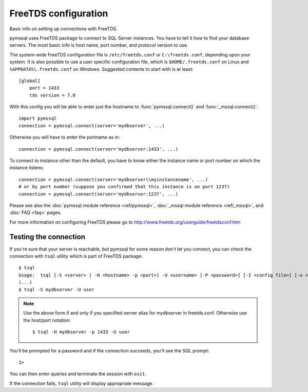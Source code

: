 =====================
FreeTDS configuration
=====================

Basic info on setting up connections with FreeTDS.

pymssql uses FreeTDS package to connect to SQL Server instances. You have to
tell it how to find your database servers. The most basic info is host name,
port number, and protocol version to use.

The system-wide FreeTDS configuration file is ``/etc/freetds.conf`` or
``C:\freetds.conf``, depending upon your system. It is also possible to use a
user specific configuration file, which is ``$HOME/.freetds.conf`` on Linux and
``%APPDATA%\.freetds.conf`` on Windows. Suggested contents to start with is at
least::

    [global]
        port = 1433
        tds version = 7.0

With this config you will be able to enter just the hostname to
:func:`pymssql.connect()` and :func:`_mssql.connect()`::

    import pymssql
    connection = pymssql.connect(server='mydbserver', ...)

Otherwise you will have to enter the portname as in::

    connection = pymssql.connect(server='mydbserver:1433', ...)

To connect to instance other than the default, you have to know either the
instance name or port number on which the instance listens::

    connection = pymssql.connect(server='mydbserver\\myinstancename', ...)
    # or by port number (suppose you confirmed that this instance is on port 1237)
    connection = pymssql.connect(server='mydbserver:1237', ...)

Please see also the :doc:`pymssql module reference <ref/pymssql>`, :doc:`_mssql
module reference <ref/_mssql>`, and :doc:`FAQ <faq>` pages.

For more information on configuring FreeTDS please go to
http://www.freetds.org/userguide/freetdsconf.htm

Testing the connection
======================

If you're sure that your server is reachable, but pymssql for some reason don't
let you connect, you can check the connection with ``tsql`` utility which is
part of FreeTDS package::

    $ tsql
    Usage:  tsql [-S <server> | -H <hostname> -p <port>] -U <username> [-P <password>] [-I <config file>] [-o <options>] [-t delim] [-r delim] [-D database]
    (...)
    $ tsql -S mydbserver -U user

.. note:: Use the above form if and only if you specified server alias for
          mydbserver in freetds.conf. Otherwise use the host/port notation::

              $ tsql -H mydbserver -p 1433 -U user

You'll be prompted for a password and if the connection succeeds, you'll see
the SQL prompt::

    1>

You can then enter queries and terminate the session with ``exit``.

If the connection fails, ``tsql`` utility will display appropriate message.

